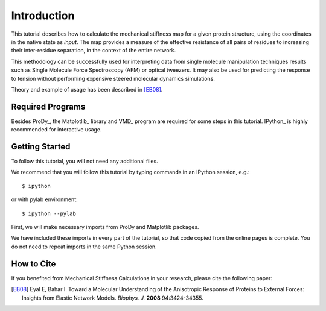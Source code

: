 Introduction
===============================================================================

This tutorial describes how to calculate the mechanical stiffness map for a 
given protein structure, using the coordinates in the native state as *input*. 
The map provides a measure of the effective resistance of all pairs of residues
to increasing their inter-residue separation, in the context of the entire network.

This methodology can be successfully used for interpreting data from single 
molecule manipulation techniques results such as Single Molecule Force Spectroscopy 
(AFM) or optical tweezers. It may also be used for predicting the response to 
tension without performing expensive steered molecular dynamics simulations. 

Theory and example of usage has been described in [EB08]_.

Required Programs
-------------------------------------------------------------------------------

Besides ProDy_, the Matplotlib_ library and VMD_ program are required for some steps 
in this tutorial. IPython_ is highly recommended for interactive usage.


Getting Started
-------------------------------------------------------------------------------

To follow this tutorial, you will not need any additional files.

We recommend that you will follow this tutorial by typing commands in an
IPython session, e.g.::

  $ ipython

or with pylab environment::

  $ ipython --pylab


First, we will make necessary imports from ProDy and Matplotlib
packages.

.. ipython:: python

   from prody import *
   from pylab import *
   ion()

We have included these imports in every part of the tutorial, so that
code copied from the online pages is complete. You do not need to repeat
imports in the same Python session.


How to Cite
-------------------------------------------------------------------------------

If you benefited from Mechanical Stiffness Calculations in your research, 
please cite the following paper:

.. [EB08] Eyal E, Bahar I. Toward a Molecular Understanding of 
   the Anisotropic Response of Proteins to External Forces: Insights from 
   Elastic Network Models. *Biophys. J.* **2008** 94:3424-34355.
